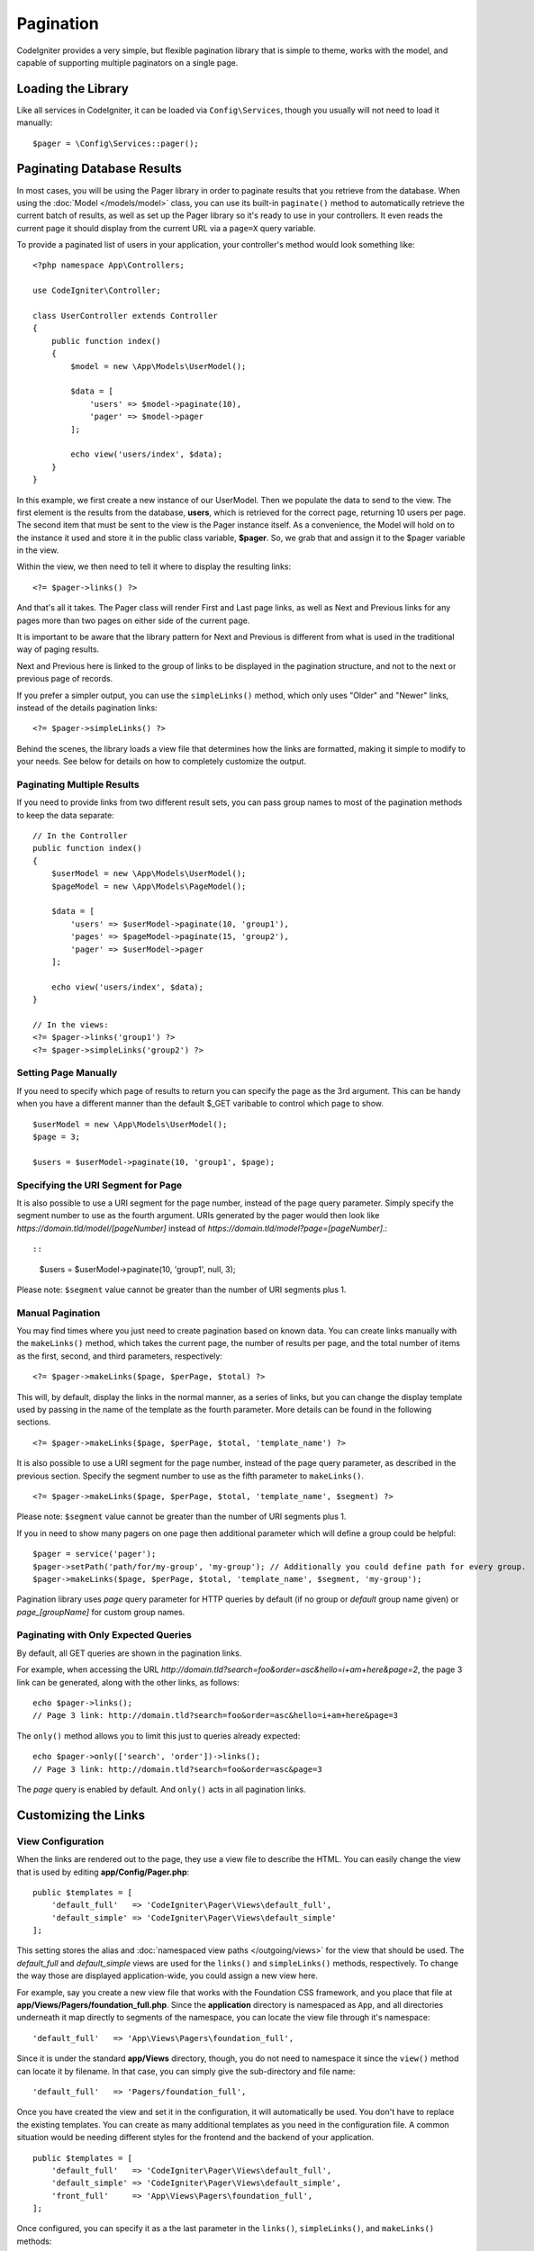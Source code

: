 ##########
Pagination
##########

CodeIgniter provides a very simple, but flexible pagination library that is simple to theme, works with the model,
and capable of supporting multiple paginators on a single page.

*******************
Loading the Library
*******************

Like all services in CodeIgniter, it can be loaded via ``Config\Services``, though you usually will not need
to load it manually::

    $pager = \Config\Services::pager();

***************************
Paginating Database Results
***************************

In most cases, you will be using the Pager library in order to paginate results that you retrieve from the database.
When using the :doc:`Model </models/model>` class, you can use its built-in ``paginate()`` method to automatically
retrieve the current batch of results, as well as set up the Pager library so it's ready to use in your controllers.
It even reads the current page it should display from the current URL via a ``page=X`` query variable.

To provide a paginated list of users in your application, your controller's method would look something like::

    <?php namespace App\Controllers;

    use CodeIgniter\Controller;

    class UserController extends Controller
    {
        public function index()
        {
            $model = new \App\Models\UserModel();

            $data = [
                'users' => $model->paginate(10),
                'pager' => $model->pager
            ];

            echo view('users/index', $data);
        }
    }

In this example, we first create a new instance of our UserModel. Then we populate the data to send to the view.
The first element is the results from the database, **users**, which is retrieved for the correct page, returning
10 users per page. The second item that must be sent to the view is the Pager instance itself. As a convenience,
the Model will hold on to the instance it used and store it in the public class variable, **$pager**. So, we grab
that and assign it to the $pager variable in the view.

Within the view, we then need to tell it where to display the resulting links::

    <?= $pager->links() ?>

And that's all it takes. The Pager class will render First and Last page links, as well as Next and Previous links
for any pages more than two pages on either side of the current page.

It is important to be aware that the library pattern for Next and Previous is different from what is used in the traditional way of paging results.

Next and Previous here is linked to the group of links to be displayed in the pagination structure, and not to the next or previous page of records.

If you prefer a simpler output, you can use the ``simpleLinks()`` method, which only uses "Older" and "Newer" links,
instead of the details pagination links::

    <?= $pager->simpleLinks() ?>

Behind the scenes, the library loads a view file that determines how the links are formatted, making it simple to
modify to your needs. See below for details on how to completely customize the output.

Paginating Multiple Results
===========================

If you need to provide links from two different result sets, you can pass group names to most of the pagination
methods to keep the data separate::

    // In the Controller
    public function index()
    {
        $userModel = new \App\Models\UserModel();
        $pageModel = new \App\Models\PageModel();

        $data = [
            'users' => $userModel->paginate(10, 'group1'),
            'pages' => $pageModel->paginate(15, 'group2'),
            'pager' => $userModel->pager
        ];

        echo view('users/index', $data);
    }

    // In the views:
    <?= $pager->links('group1') ?>
    <?= $pager->simpleLinks('group2') ?>

Setting Page Manually
=====================

If you need to specify which page of results to return you can specify the page as the 3rd argument. This can be
handy when you have a different manner than the default $_GET varibable to control which page to show.

::

     $userModel = new \App\Models\UserModel();
     $page = 3;

     $users = $userModel->paginate(10, 'group1', $page);

Specifying the URI Segment for Page
===================================

It is also possible to use a URI segment for the page number, instead of the page query parameter. Simply specify the
segment number to use as the fourth argument. URIs generated by the pager would then look
like *https://domain.tld/model/[pageNumber]* instead of *https://domain.tld/model?page=[pageNumber]*.::

::

    $users = $userModel->paginate(10, 'group1', null, 3);

Please note: ``$segment`` value cannot be greater than the number of URI segments plus 1.

Manual Pagination
=================

You may find times where you just need to create pagination based on known data. You can create links manually
with the ``makeLinks()`` method, which takes the current page, the number of results per page, and
the total number of items as the first, second, and third parameters, respectively::

    <?= $pager->makeLinks($page, $perPage, $total) ?>

This will, by default, display the links in the normal manner, as a series of links, but you can change the display
template used by passing in the name of the template as the fourth parameter. More details can be found in the following
sections.

::

    <?= $pager->makeLinks($page, $perPage, $total, 'template_name') ?>

It is also possible to use a URI segment for the page number, instead of the page query parameter, as described in
the previous section. Specify the segment number to use as the fifth parameter to ``makeLinks()``.

::

    <?= $pager->makeLinks($page, $perPage, $total, 'template_name', $segment) ?>

Please note: ``$segment`` value cannot be greater than the number of URI segments plus 1.

If you in need to show many pagers on one page then additional parameter which will define a group could be helpful::

	$pager = service('pager');
	$pager->setPath('path/for/my-group', 'my-group'); // Additionally you could define path for every group.
	$pager->makeLinks($page, $perPage, $total, 'template_name', $segment, 'my-group');

Pagination library uses *page* query parameter for HTTP queries by default (if no group or *default* group name given) or *page_[groupName]* for custom group names.

Paginating with Only Expected Queries
=====================================

By default, all GET queries are shown in the pagination links.

For example, when accessing the URL *http://domain.tld?search=foo&order=asc&hello=i+am+here&page=2*, the page 3 link can be generated, along with the other links, as follows::

    echo $pager->links();
    // Page 3 link: http://domain.tld?search=foo&order=asc&hello=i+am+here&page=3

The ``only()`` method allows you to limit this just to queries already expected::

    echo $pager->only(['search', 'order'])->links();
    // Page 3 link: http://domain.tld?search=foo&order=asc&page=3

The *page* query is enabled by default. And ``only()`` acts in all pagination links.

*********************
Customizing the Links
*********************

View Configuration
==================

When the links are rendered out to the page, they use a view file to describe the HTML. You can easily change the view
that is used by editing **app/Config/Pager.php**::

    public $templates = [
        'default_full'   => 'CodeIgniter\Pager\Views\default_full',
        'default_simple' => 'CodeIgniter\Pager\Views\default_simple'
    ];

This setting stores the alias and :doc:`namespaced view paths </outgoing/views>` for the view that
should be used. The *default_full* and *default_simple* views are used for the ``links()`` and ``simpleLinks()``
methods, respectively. To change the way those are displayed application-wide, you could assign a new view here.

For example, say you create a new view file that works with the Foundation CSS framework, and
you place that file at **app/Views/Pagers/foundation_full.php**. Since the **application** directory is
namespaced as ``App``, and all directories underneath it map directly to segments of the namespace, you can locate
the view file through it's namespace::

    'default_full'   => 'App\Views\Pagers\foundation_full',

Since it is under the standard **app/Views** directory, though, you do not need to namespace it since the
``view()`` method can locate it by filename. In that case, you can simply give the sub-directory and file name::

    'default_full'   => 'Pagers/foundation_full',

Once you have created the view and set it in the configuration, it will automatically be used. You don't have to
replace the existing templates. You can create as many additional templates as you need in the configuration
file. A common situation would be needing different styles for the frontend and the backend of your application.
::

    public $templates = [
        'default_full'   => 'CodeIgniter\Pager\Views\default_full',
        'default_simple' => 'CodeIgniter\Pager\Views\default_simple',
        'front_full'     => 'App\Views\Pagers\foundation_full',
    ];

Once configured, you can specify it as a the last parameter in the ``links()``, ``simpleLinks()``, and ``makeLinks()``
methods::

    <?= $pager->links('group1', 'front_full') ?>
    <?= $pager->simpleLinks('group2', 'front_full') ?>
    <?= $pager->makeLinks($page, $perPage, $total, 'front_full') ?>

Creating the View
=================

When you create a new view, you only need to create the code that is needed for creating the pagination links themselves.
You should not create unnecessary wrapping divs since it might be used in multiple places and you only limit their
usefulness. It is easiest to demonstrate creating a new view by showing you the existing default_full template::

    <?php $pager->setSurroundCount(2) ?>

    <nav aria-label="Page navigation">
        <ul class="pagination">
        <?php if ($pager->hasPrevious()) : ?>
            <li>
                <a href="<?= $pager->getFirst() ?>" aria-label="<?= lang('Pager.first') ?>">
                    <span aria-hidden="true"><?= lang('Pager.first') ?></span>
                </a>
            </li>
            <li>
                <a href="<?= $pager->getPrevious() ?>" aria-label="<?= lang('Pager.previous') ?>">
                    <span aria-hidden="true"><?= lang('Pager.previous') ?></span>
                </a>
            </li>
        <?php endif ?>

        <?php foreach ($pager->links() as $link) : ?>
            <li <?= $link['active'] ? 'class="active"' : '' ?>>
                <a href="<?= $link['uri'] ?>">
                    <?= $link['title'] ?>
                </a>
            </li>
        <?php endforeach ?>

        <?php if ($pager->hasNext()) : ?>
            <li>
                <a href="<?= $pager->getNext() ?>" aria-label="<?= lang('Pager.next') ?>">
                    <span aria-hidden="true"><?= lang('Pager.next') ?></span>
                </a>
            </li>
            <li>
                <a href="<?= $pager->getLast() ?>" aria-label="<?= lang('Pager.last') ?>">
                    <span aria-hidden="true"><?= lang('Pager.last') ?></span>
                </a>
            </li>
        <?php endif ?>
        </ul>
    </nav>

**setSurroundCount()**

In the first line, the ``setSurroundCount()`` method specifies than we want to show two links to either side of
the current page link. The only parameter that it accepts is the number of links to show.

**hasPrevious()** & **hasNext()**

These methods return a boolean true if there are more links that can be displayed on either side of the current page,
based on the value passed to ``setSurroundCount``. For example, let's say we have 20 pages of data. The current
page is page 3. If the surrounding count is 2, then the following links would show up in the list: 1, 2, 3, 4, and 5.
Since the first link displayed is page one, ``hasPrevious()`` would return **false** since there is no page zero. However,
``hasNext()`` would return **true** since there are 15 additional pages of results after page five.

**getPrevious()** & **getNext()**

These methods return the URL for the previous or next pages of results on either side of the numbered links. See the
previous paragraph for a full explanation.

**getFirst()** & **getLast()**

Much like ``getPrevious()`` and ``getNext()``, these methods return links to the first and last pages in the
result set.

**links()**

Returns an array of data about all of the numbered links. Each link's array contains the uri for the link, the
title, which is just the number, and a boolean that tells whether the link is the current/active link or not::

	$link = [
		'active' => false,
		'uri'    => 'http://example.com/foo?page=2',
		'title'  => 1
	];

In the code presented for the standard pagination structure, the methods ``getPrevious()`` and ``getNext()`` are used to obtain the links to the previous and next pagination groups respectively.

If you want to use the pagination structure where prev and next will be links to the previous and next pages based on the current page, just replace the ``getPrevious()`` and ``getNext()`` methods with ``getPreviousPage()`` and ``getNextPage()``, and the methods ``hasPrevious()`` and ``hasNext()`` by ``hasPreviousPage()`` and ``hasNextPage()`` respectively.

See following an example with these changes::

    <nav aria-label="<?= lang('Pager.pageNavigation') ?>">
        <ul class="pagination">
            <?php if ($pager->hasPreviousPage()) : ?>
                <li>
                    <a href="<?= $pager->getFirst() ?>" aria-label="<?= lang('Pager.first') ?>">
                        <span aria-hidden="true"><?= lang('Pager.first') ?></span>
                    </a>
                </li>
                <li>
                    <a href="<?= $pager->getPreviousPage() ?>" aria-label="<?= lang('Pager.previous') ?>">
                        <span aria-hidden="true"><?= lang('Pager.previous') ?></span>
                    </a>
                </li>
            <?php endif ?>

            <?php foreach ($pager->links() as $link) : ?>
                <li <?= $link['active'] ? 'class="active"' : '' ?>>
                    <a href="<?= $link['uri'] ?>">
                        <?= $link['title'] ?>
                    </a>
                </li>
            <?php endforeach ?>

            <?php if ($pager->hasNextPage()) : ?>
                <li>
                    <a href="<?= $pager->getNextPage() ?>" aria-label="<?= lang('Pager.next') ?>">
                        <span aria-hidden="true"><?= lang('Pager.next') ?></span>
                    </a>
                </li>
                <li>
                    <a href="<?= $pager->getLast() ?>" aria-label="<?= lang('Pager.last') ?>">
                        <span aria-hidden="true"><?= lang('Pager.last') ?></span>
                    </a>
                </li>
            <?php endif ?>
        </ul>
    </nav>

**hasPreviousPage()** & **hasNextPage()**

This method returns a boolean true if there are links to a page before and after, respectively, the current page being displayed.

Their difference to ``hasPrevious()`` and ``hasNext()`` is that they are based on the current page while ``hasPrevious()`` and ``hasNext()`` are based on the set of links to be displayed before and after the current page based on the value passed in ``setSurroundCount``.

**getPreviousPage()** & **getNextPage()**

These methods return a URL for the previous and next pages in relation to the current page being displayed, unlike ``getPrevious()`` and ``getNext()`` that return the URL for the previous or next pages of results on either side of the numbered links. See the previous paragraph for a full explanation.